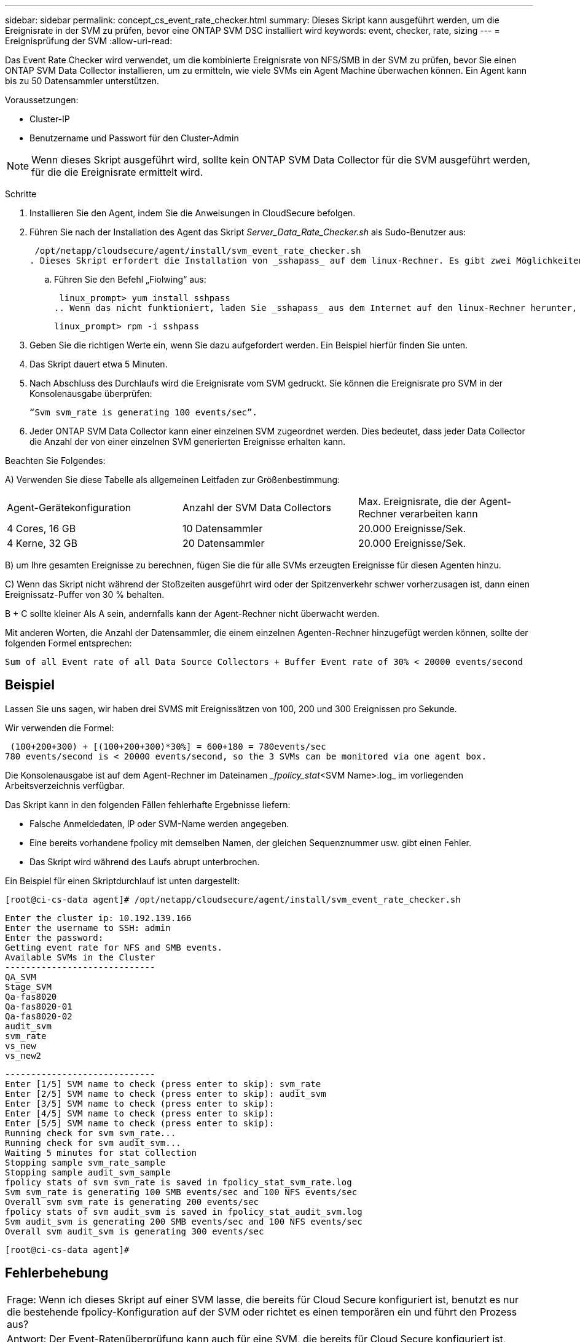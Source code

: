 ---
sidebar: sidebar 
permalink: concept_cs_event_rate_checker.html 
summary: Dieses Skript kann ausgeführt werden, um die Ereignisrate in der SVM zu prüfen, bevor eine ONTAP SVM DSC installiert wird 
keywords: event, checker, rate, sizing 
---
= Ereignisprüfung der SVM
:allow-uri-read: 


[role="lead"]
Das Event Rate Checker wird verwendet, um die kombinierte Ereignisrate von NFS/SMB in der SVM zu prüfen, bevor Sie einen ONTAP SVM Data Collector installieren, um zu ermitteln, wie viele SVMs ein Agent Machine überwachen können. Ein Agent kann bis zu 50 Datensammler unterstützen.

Voraussetzungen:

* Cluster-IP
* Benutzername und Passwort für den Cluster-Admin



NOTE: Wenn dieses Skript ausgeführt wird, sollte kein ONTAP SVM Data Collector für die SVM ausgeführt werden, für die die Ereignisrate ermittelt wird.

Schritte

. Installieren Sie den Agent, indem Sie die Anweisungen in CloudSecure befolgen.
. Führen Sie nach der Installation des Agent das Skript _Server_Data_Rate_Checker.sh_ als Sudo-Benutzer aus:
+
 /opt/netapp/cloudsecure/agent/install/svm_event_rate_checker.sh
. Dieses Skript erfordert die Installation von _sshapass_ auf dem linux-Rechner. Es gibt zwei Möglichkeiten, es zu installieren:
+
.. Führen Sie den Befehl „Fiolwing“ aus:
+
 linux_prompt> yum install sshpass
.. Wenn das nicht funktioniert, laden Sie _sshapass_ aus dem Internet auf den linux-Rechner herunter, und führen Sie den folgenden Befehl aus:
+
 linux_prompt> rpm -i sshpass


. Geben Sie die richtigen Werte ein, wenn Sie dazu aufgefordert werden. Ein Beispiel hierfür finden Sie unten.
. Das Skript dauert etwa 5 Minuten.
. Nach Abschluss des Durchlaufs wird die Ereignisrate vom SVM gedruckt. Sie können die Ereignisrate pro SVM in der Konsolenausgabe überprüfen:
+
 “Svm svm_rate is generating 100 events/sec”.


. Jeder ONTAP SVM Data Collector kann einer einzelnen SVM zugeordnet werden. Dies bedeutet, dass jeder Data Collector die Anzahl der von einer einzelnen SVM generierten Ereignisse erhalten kann.


Beachten Sie Folgendes:

A) Verwenden Sie diese Tabelle als allgemeinen Leitfaden zur Größenbestimmung:

|===


| Agent-Gerätekonfiguration | Anzahl der SVM Data Collectors | Max. Ereignisrate, die der Agent-Rechner verarbeiten kann 


| 4 Cores, 16 GB | 10 Datensammler | 20.000 Ereignisse/Sek. 


| 4 Kerne, 32 GB | 20 Datensammler | 20.000 Ereignisse/Sek. 
|===
B) um Ihre gesamten Ereignisse zu berechnen, fügen Sie die für alle SVMs erzeugten Ereignisse für diesen Agenten hinzu.

C) Wenn das Skript nicht während der Stoßzeiten ausgeführt wird oder der Spitzenverkehr schwer vorherzusagen ist, dann einen Ereignissatz-Puffer von 30 % behalten.

B + C sollte kleiner Als A sein, andernfalls kann der Agent-Rechner nicht überwacht werden.

Mit anderen Worten, die Anzahl der Datensammler, die einem einzelnen Agenten-Rechner hinzugefügt werden können, sollte der folgenden Formel entsprechen:

 Sum of all Event rate of all Data Source Collectors + Buffer Event rate of 30% < 20000 events/second


== Beispiel

Lassen Sie uns sagen, wir haben drei SVMS mit Ereignissätzen von 100, 200 und 300 Ereignissen pro Sekunde.

Wir verwenden die Formel:

....
 (100+200+300) + [(100+200+300)*30%] = 600+180 = 780events/sec
780 events/second is < 20000 events/second, so the 3 SVMs can be monitored via one agent box.
....
Die Konsolenausgabe ist auf dem Agent-Rechner im Dateinamen __fpolicy_stat_<SVM Name>.log_ im vorliegenden Arbeitsverzeichnis verfügbar.

Das Skript kann in den folgenden Fällen fehlerhafte Ergebnisse liefern:

* Falsche Anmeldedaten, IP oder SVM-Name werden angegeben.
* Eine bereits vorhandene fpolicy mit demselben Namen, der gleichen Sequenznummer usw. gibt einen Fehler.
* Das Skript wird während des Laufs abrupt unterbrochen.


Ein Beispiel für einen Skriptdurchlauf ist unten dargestellt:

 [root@ci-cs-data agent]# /opt/netapp/cloudsecure/agent/install/svm_event_rate_checker.sh
....
Enter the cluster ip: 10.192.139.166
Enter the username to SSH: admin
Enter the password:
Getting event rate for NFS and SMB events.
Available SVMs in the Cluster
-----------------------------
QA_SVM
Stage_SVM
Qa-fas8020
Qa-fas8020-01
Qa-fas8020-02
audit_svm
svm_rate
vs_new
vs_new2
....
....
-----------------------------
Enter [1/5] SVM name to check (press enter to skip): svm_rate
Enter [2/5] SVM name to check (press enter to skip): audit_svm
Enter [3/5] SVM name to check (press enter to skip):
Enter [4/5] SVM name to check (press enter to skip):
Enter [5/5] SVM name to check (press enter to skip):
Running check for svm svm_rate...
Running check for svm audit_svm...
Waiting 5 minutes for stat collection
Stopping sample svm_rate_sample
Stopping sample audit_svm_sample
fpolicy stats of svm svm_rate is saved in fpolicy_stat_svm_rate.log
Svm svm_rate is generating 100 SMB events/sec and 100 NFS events/sec
Overall svm svm_rate is generating 200 events/sec
fpolicy stats of svm audit_svm is saved in fpolicy_stat_audit_svm.log
Svm audit_svm is generating 200 SMB events/sec and 100 NFS events/sec
Overall svm audit_svm is generating 300 events/sec
....
 [root@ci-cs-data agent]#


== Fehlerbehebung

|===


| Frage: Wenn ich dieses Skript auf einer SVM lasse, die bereits für Cloud Secure konfiguriert ist, benutzt es nur die bestehende fpolicy-Konfiguration auf der SVM oder richtet es einen temporären ein und führt den Prozess aus? 


| Antwort: Der Event-Ratenüberprüfung kann auch für eine SVM, die bereits für Cloud Secure konfiguriert ist, problemlos ausgeführt werden. Es sollte keine Auswirkungen geben. 


| Frage: Kann ich die Anzahl der SVMs erhöhen, auf denen das Skript ausgeführt werden kann? 


| Antwort: Ja. Bearbeiten Sie einfach das Skript und ändern Sie die maximale Anzahl der SVMs von 5 in eine beliebige Zahl. 


| Frage: Wenn ich die Anzahl der SVMs erhöhe, wird es die Zeit für das Ausführen des Skripts verkürzen? 


| Antwort: Nein Das Skript wird für maximal 5 Minuten ausgeführt, selbst wenn die Anzahl der SVMs erhöht wird. 


| Frage: Kann ich die Anzahl der SVMs erhöhen, auf denen das Skript ausgeführt werden kann? 


| Antwort: Ja. Sie müssen das Skript bearbeiten und die maximale Anzahl an SVMs von 5 in eine beliebige andere Maximalzahl ändern. 


| Frage: Wenn ich die Anzahl der SVMs erhöhe, wird es die Zeit für das Ausführen des Skripts verkürzen? 


| Antwort: Nein Das Skript läuft für maximal 5 Minuten, selbst wenn die Anzahl der SVMs erhöht wird. 
|===